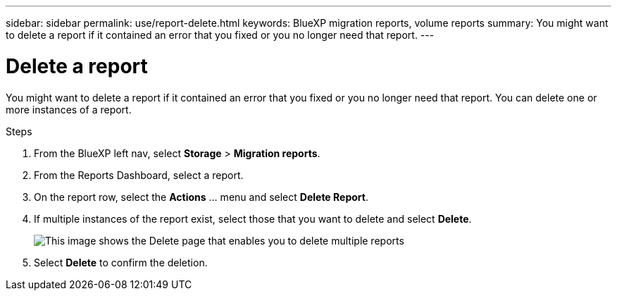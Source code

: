 ---
sidebar: sidebar
permalink: use/report-delete.html
keywords: BlueXP migration reports, volume reports
summary: You might want to delete a report if it contained an error that you fixed or you no longer need that report. 
---

= Delete a report
:hardbreaks:
:icons: font
:imagesdir: ../media/use/

[.lead]
You might want to delete a report if it contained an error that you fixed or you no longer need that report. You can delete one or more instances of a report. 

.Steps 

. From the BlueXP left nav, select *Storage* > *Migration reports*.

. From the Reports Dashboard, select a report.
. On the report row, select the *Actions* … menu and select *Delete Report*.  
. If multiple instances of the report exist, select those that you want to delete and select *Delete*. 
+
image:report-delete-multiple.png["This image shows the Delete page that enables you to delete multiple reports"]


. Select *Delete* to confirm the deletion. 
